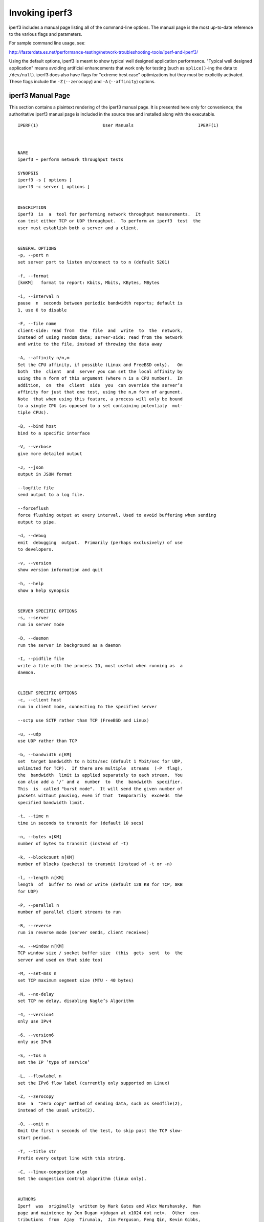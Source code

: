 Invoking iperf3
===============

iperf3 includes a manual page listing all of the command-line options.
The manual page is the most up-to-date reference to the various flags and parameters.

For sample command line usage, see:

http://fasterdata.es.net/performance-testing/network-troubleshooting-tools/iperf-and-iperf3/

Using the default options, iperf3 is meant to show typical well
designed application performance.  "Typical well designed application"
means avoiding artificial enhancements that work only for testing
(such as ``splice()``-ing the data to ``/dev/null``).  iperf3 does
also have flags for "extreme best case" optimizations but they must be
explicitly activated.  These flags include the ``-Z`` (``--zerocopy``)
and ``-A`` (``--affinity``) options.

iperf3 Manual Page
------------------

This section contains a plaintext rendering of the iperf3 manual page.
It is presented here only for convenience; the authoritative iperf3
manual page is included in the source tree and installed along with
the executable.

::

   IPERF(1)                         User Manuals                         IPERF(1)



   NAME
   iperf3 − perform network throughput tests

   SYNOPSIS
   iperf3 ‐s [ options ]
   iperf3 ‐c server [ options ]


   DESCRIPTION
   iperf3  is  a  tool for performing network throughput measurements.  It
   can test either TCP or UDP throughput.  To perform an iperf3  test  the
   user must establish both a server and a client.


   GENERAL OPTIONS
   ‐p, ‐‐port n
   set server port to listen on/connect to to n (default 5201)

   ‐f, ‐‐format
   [kmKM]   format to report: Kbits, Mbits, KBytes, MBytes

   ‐i, ‐‐interval n
   pause  n  seconds between periodic bandwidth reports; default is
   1, use 0 to disable

   ‐F, ‐‐file name
   client‐side: read from  the  file  and  write  to  the  network,
   instead of using random data; server‐side: read from the network
   and write to the file, instead of throwing the data away

   ‐A, ‐‐affinity n/n,m
   Set the CPU affinity, if possible (Linux and FreeBSD only).   On
   both  the  client  and  server you can set the local affinity by
   using the n form of this argument (where n is a CPU number).  In
   addition,  on  the  client  side  you  can override the server’s
   affinity for just that one test, using the n,m form of argument.
   Note  that when using this feature, a process will only be bound
   to a single CPU (as opposed to a set containing potentialy  mul‐
   tiple CPUs).

   ‐B, ‐‐bind host
   bind to a specific interface

   ‐V, ‐‐verbose
   give more detailed output

   ‐J, ‐‐json
   output in JSON format

   ‐‐logfile file
   send output to a log file.

   --forceflush
   force flushing output at every interval. Used to avoid buffering when sending
   output to pipe.

   ‐d, ‐‐debug
   emit  debugging  output.  Primarily (perhaps exclusively) of use
   to developers.

   ‐v, ‐‐version
   show version information and quit

   ‐h, ‐‐help
   show a help synopsis


   SERVER SPECIFIC OPTIONS
   ‐s, ‐‐server
   run in server mode

   ‐D, ‐‐daemon
   run the server in background as a daemon

   ‐I, ‐‐pidfile file
   write a file with the process ID, most useful when running as  a
   daemon.


   CLIENT SPECIFIC OPTIONS
   ‐c, ‐‐client host
   run in client mode, connecting to the specified server

   ‐‐sctp use SCTP rather than TCP (FreeBSD and Linux)

   ‐u, ‐‐udp
   use UDP rather than TCP

   ‐b, ‐‐bandwidth n[KM]
   set  target bandwidth to n bits/sec (default 1 Mbit/sec for UDP,
   unlimited for TCP).  If there are multiple  streams  (‐P  flag),
   the  bandwidth  limit is applied separately to each stream.  You
   can also add a ’/’ and a  number  to  the  bandwidth  specifier.
   This  is  called "burst mode".  It will send the given number of
   packets without pausing, even if that  temporarily  exceeds  the
   specified bandwidth limit.

   ‐t, ‐‐time n
   time in seconds to transmit for (default 10 secs)

   ‐n, ‐‐bytes n[KM]
   number of bytes to transmit (instead of ‐t)

   ‐k, ‐‐blockcount n[KM]
   number of blocks (packets) to transmit (instead of ‐t or ‐n)

   ‐l, ‐‐length n[KM]
   length  of  buffer to read or write (default 128 KB for TCP, 8KB
   for UDP)

   ‐P, ‐‐parallel n
   number of parallel client streams to run

   ‐R, ‐‐reverse
   run in reverse mode (server sends, client receives)

   ‐w, ‐‐window n[KM]
   TCP window size / socket buffer size  (this  gets  sent  to  the
   server and used on that side too)

   ‐M, ‐‐set‐mss n
   set TCP maximum segment size (MTU ‐ 40 bytes)

   ‐N, ‐‐no‐delay
   set TCP no delay, disabling Nagle’s Algorithm

   ‐4, ‐‐version4
   only use IPv4

   ‐6, ‐‐version6
   only use IPv6

   ‐S, ‐‐tos n
   set the IP ’type of service’

   ‐L, ‐‐flowlabel n
   set the IPv6 flow label (currently only supported on Linux)

   ‐Z, ‐‐zerocopy
   Use  a  "zero copy" method of sending data, such as sendfile(2),
   instead of the usual write(2).

   ‐O, ‐‐omit n
   Omit the first n seconds of the test, to skip past the TCP slow‐
   start period.

   ‐T, ‐‐title str
   Prefix every output line with this string.

   ‐C, ‐‐linux‐congestion algo
   Set the congestion control algorithm (linux only).


   AUTHORS
   Iperf  was  originally  written by Mark Gates and Alex Warshavsky.  Man
   page and maintence by Jon Dugan <jdugan at x1024 dot net>.  Other  con‐
   tributions  from  Ajay  Tirumala,  Jim Ferguson, Feng Qin, Kevin Gibbs,
   John Estabrook <jestabro at ncsa.uiuc.edu>, Andrew  Gallatin  <gallatin
   at gmail.com>, Stephen Hemminger <shemminger at linux‐foundation.org>


   SEE ALSO
   libiperf(3), https://github.com/esnet/iperf



   ESnet                            February 2014                        IPERF(1)

The iperf3 manual page will typically be installed in manual
section 1.
